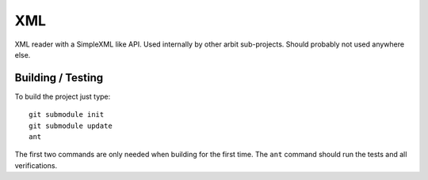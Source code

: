 ===
XML
===

XML reader with a SimpleXML like API. Used internally by other arbit
sub-projects. Should probably not used anywhere else.

Building / Testing
==================

To build the project just type::

    git submodule init
    git submodule update
    ant

The first two commands are only needed when building for the first time. The
``ant`` command should run the tests and all verifications.


..
   Local Variables:
   mode: rst
   fill-column: 79
   End: 
   vim: et syn=rst tw=79
